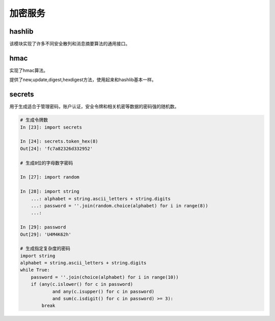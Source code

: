 
======================================================================================================================================================
加密服务
======================================================================================================================================================

hashlib
======================================================================================================================================================


该模块实现了许多不同安全散列和消息摘要算法的通用接口。

.. code-block:: python
    :linenos:

    # 导入
    In [1]: import hashlib

    # 支持的算法
    In [6]: hashlib.algorithms_available
    Out[6]:
    {'DSA',
    'DSA-SHA',
    'MD4',
    'MD5',
    'RIPEMD160',
    'SHA',
    'SHA1',
    'SHA224',
    'SHA256',
    'SHA384',
    'SHA512',
    'blake2b',
    'blake2s',
    'dsaEncryption',
    'dsaWithSHA',
    'ecdsa-with-SHA1',
    'md4',
    'md5',
    'ripemd160',
    'sha',
    'sha1',
    'sha224',
    'sha256',
    'sha384',
    'sha3_224',
    'sha3_256',
    'sha3_384',
    'sha3_512',
    'sha512',
    'shake_128',
    'shake_256',
    'whirlpool'}

    # 获取数字签名
    In [5]:  hashlib.sha224(b"Nobody inspects the spammish repetition").hexdigest()
    Out[5]: 'a4337bc45a8fc544c03f52dc550cd6e1e87021bc896588bd79e901e2'

    # 使用string构造，并签名数据。
    In [12]: h = hashlib.new("sha224")

    #  m.update(a); m.update(b) 相当于 m.update(a+b).
    In [13]: h.update(b"Nobody inspects the spammish repetition")

    In [15]: h.hexdigest()
    Out[15]: 'a4337bc45a8fc544c03f52dc550cd6e1e87021bc896588bd79e901e2'

    # blake2b数字签名
    In [18]: from hashlib import blake2b

    In [19]: items = [b'hello',b' ',b'world']

    In [20]: h=blake2b()

    In [21]: for item in items:
        ...:     h.update(item)
        ...:

    In [22]: h.hexdigest()
    Out[22]: '021ced8799296ceca557832ab941a50b4a11f83478cf141f51f933f653ab9fbcc05a037cddbed06e309bf334942c4e58cdf1a46e237911ccd7fcf9787cbc7fd0'

hmac
======================================================================================================================================================

实现了hmac算法。

提供了new,update,digest,hexdigest方法，使用起来和hashlib基本一样。

secrets
======================================================================================================================================================

用于生成适合于管理密码，账户认证，安全令牌和相关机密等数据的密码强的随机数。

.. code-block:: python 

    # 生成令牌数
    In [23]: import secrets

    In [24]: secrets.token_hex(8)
    Out[24]: 'fc7a82326d332952'

    # 生成8位的字母数字密码

    In [27]: import random

    In [28]: import string
        ...: alphabet = string.ascii_letters + string.digits
        ...: password = ''.join(random.choice(alphabet) for i in range(8))
        ...:

    In [29]: password
    Out[29]: 'U4M4K62h'

    # 生成指定复杂度的密码
    import string
    alphabet = string.ascii_letters + string.digits
    while True:
        password = ''.join(choice(alphabet) for i in range(10))
        if (any(c.islower() for c in password)
                and any(c.isupper() for c in password)
                and sum(c.isdigit() for c in password) >= 3):
            break
